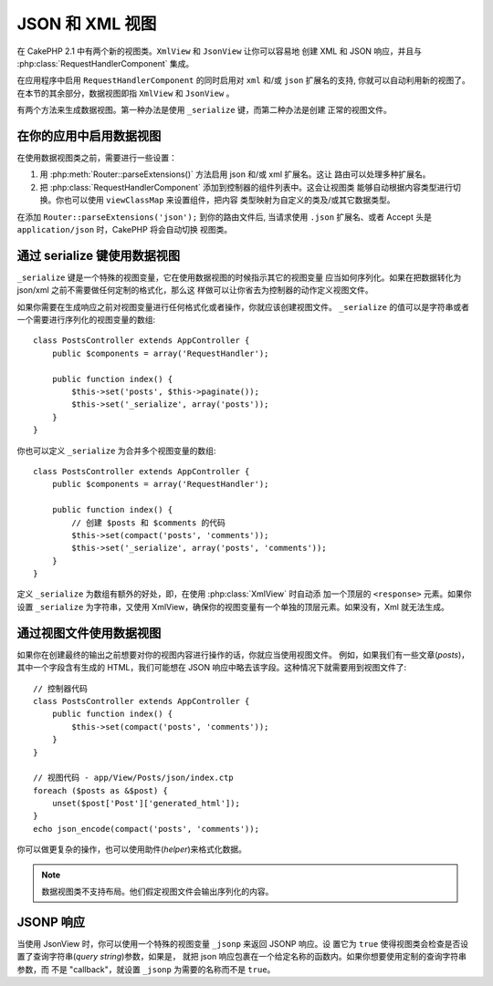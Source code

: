JSON 和 XML 视图
################

在 CakePHP 2.1 中有两个新的视图类。``XmlView`` 和 ``JsonView`` 让你可以容易地
创建 XML 和 JSON 响应，并且与 :php:class:`RequestHandlerComponent` 集成。

在应用程序中启用 ``RequestHandlerComponent`` 的同时启用对 ``xml`` 和/或 ``json``
扩展名的支持, 你就可以自动利用新的视图了。在本节的其余部分，数据视图即指 
``XmlView`` 和 ``JsonView`` 。

有两个方法来生成数据视图。第一种办法是使用 ``_serialize`` 键，而第二种办法是创建
正常的视图文件。

在你的应用中启用数据视图
========================

在使用数据视图类之前，需要进行一些设置：

#. 用 :php:meth:`Router::parseExtensions()` 方法启用 json 和/或 xml 扩展名。这让
   路由可以处理多种扩展名。
#. 把 :php:class:`RequestHandlerComponent` 添加到控制器的组件列表中。这会让视图类
   能够自动根据内容类型进行切换。你也可以使用 ``viewClassMap`` 来设置组件，把内容
   类型映射为自定义的类及/或其它数据类型。

.. versionadded:: 2.3
    增加了 :php:meth:`RequestHandlerComponent::viewClassMap()` 方法，用于映射类型
    到视图类。以前版本的 viewClassMap 设置将不起作用。

在添加 ``Router::parseExtensions('json');`` 到你的路由文件后, 当请求使用 
``.json`` 扩展名、或者 Accept 头是 ``application/json`` 时，CakePHP 将会自动切换
视图类。

通过 serialize 键使用数据视图
=============================

``_serialize`` 键是一个特殊的视图变量，它在使用数据视图的时候指示其它的视图变量
应当如何序列化。如果在把数据转化为 json/xml 之前不需要做任何定制的格式化，那么这
样做可以让你省去为控制器的动作定义视图文件。

如果你需要在生成响应之前对视图变量进行任何格式化或者操作，你就应该创建视图文件。
``_serialize``  的值可以是字符串或者一个需要进行序列化的视图变量的数组::

    class PostsController extends AppController {
        public $components = array('RequestHandler');

        public function index() {
            $this->set('posts', $this->paginate());
            $this->set('_serialize', array('posts'));
        }
    }

你也可以定义 ``_serialize`` 为合并多个视图变量的数组::

    class PostsController extends AppController {
        public $components = array('RequestHandler');

        public function index() {
            // 创建 $posts 和 $comments 的代码
            $this->set(compact('posts', 'comments'));
            $this->set('_serialize', array('posts', 'comments'));
        }
    }

定义 ``_serialize`` 为数组有额外的好处，即，在使用 :php:class:`XmlView` 时自动添
加一个顶层的 ``<response>`` 元素。如果你设置 ``_serialize`` 为字符串，又使用 
XmlView，确保你的视图变量有一个单独的顶层元素。如果没有，Xml 就无法生成。

通过视图文件使用数据视图
========================

如果你在创建最终的输出之前想要对你的视图内容进行操作的话，你就应当使用视图文件。
例如，如果我们有一些文章(*posts*)，其中一个字段含有生成的 HTML，我们可能想在 
JSON 响应中略去该字段。这种情况下就需要用到视图文件了::

    // 控制器代码
    class PostsController extends AppController {
        public function index() {
            $this->set(compact('posts', 'comments'));
        }
    }

    // 视图代码 - app/View/Posts/json/index.ctp
    foreach ($posts as &$post) {
        unset($post['Post']['generated_html']);
    }
    echo json_encode(compact('posts', 'comments'));

你可以做更复杂的操作，也可以使用助件(*helper*)来格式化数据。

.. note::

    数据视图类不支持布局。他们假定视图文件会输出序列化的内容。

.. php:class:: XmlView

    用来生成 Xml 视图数据的视图类。上文说明了如何在应用程序中使用 XmlView。

    缺省情况下，当使用 ``_serialize`` 时，XmlView 将会用一个 ``<response>`` 节点
    将你的序列化的视图变量包起来。你可以用 ``_rootNode`` 视图变量来定制个这个节点
    的名称。

    .. versionadded:: 2.3
        新增``_rootNode`` 功能。

.. php:class:: JsonView

    用来生成 Json 视图数据的视图类。上文描述了如何在应用程序中使用 JsonView。

JSONP 响应
==========

.. versionadded:: 2.4

当使用 JsonView 时，你可以使用一个特殊的视图变量 ``_jsonp`` 来返回 JSONP 响应。设
置它为 ``true`` 使得视图类会检查是否设置了查询字符串(*query string*)参数，如果是，
就把 json 响应包裹在一个给定名称的函数内。如果你想要使用定制的查询字符串参数，而
不是 "callback"，就设置 ``_jsonp`` 为需要的名称而不是 ``true``。
